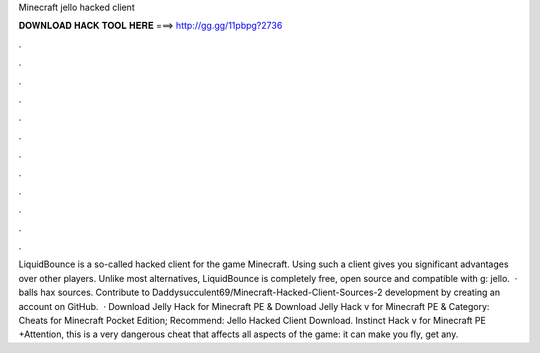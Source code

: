 Minecraft jello hacked client

𝐃𝐎𝐖𝐍𝐋𝐎𝐀𝐃 𝐇𝐀𝐂𝐊 𝐓𝐎𝐎𝐋 𝐇𝐄𝐑𝐄 ===> http://gg.gg/11pbpg?2736

.

.

.

.

.

.

.

.

.

.

.

.

LiquidBounce is a so-called hacked client for the game Minecraft. Using such a client gives you significant advantages over other players. Unlike most alternatives, LiquidBounce is completely free, open source and compatible with g: jello.  · balls hax sources. Contribute to Daddysucculent69/Minecraft-Hacked-Client-Sources-2 development by creating an account on GitHub.  · Download Jelly Hack for Minecraft PE & Download Jelly Hack v for Minecraft PE & Category: Cheats for Minecraft Pocket Edition; Recommend: Jello Hacked Client Download. Instinct Hack v for Minecraft PE +Attention, this is a very dangerous cheat that affects all aspects of the game: it can make you fly, get any.